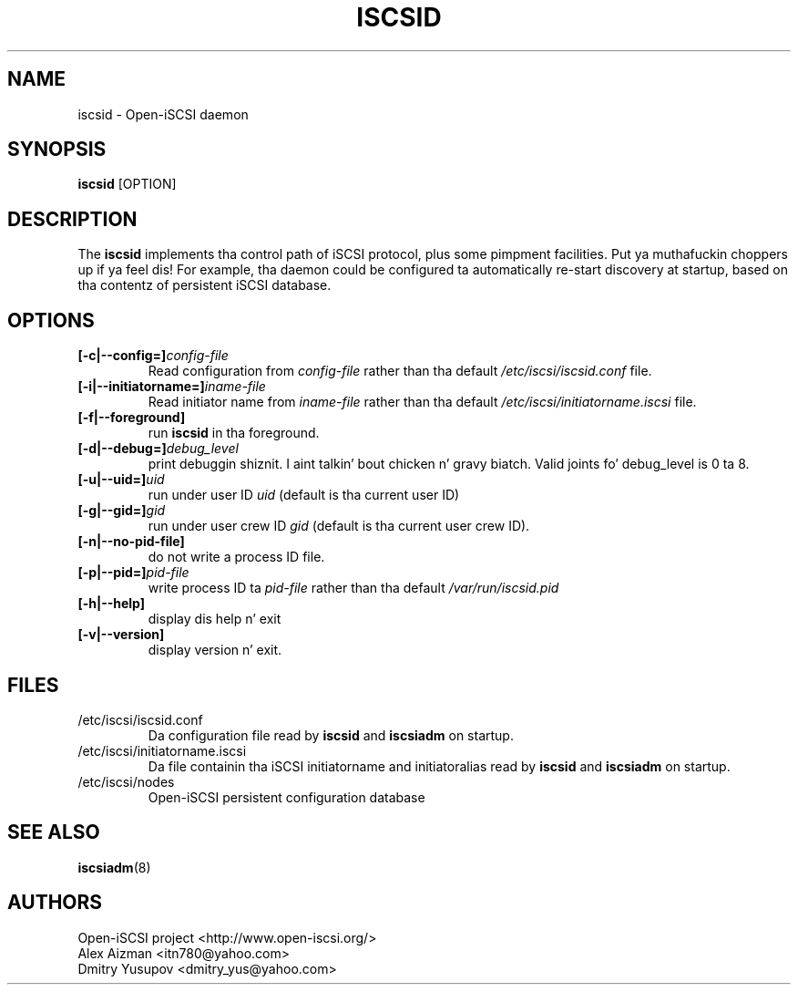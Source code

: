 .TH ISCSID 8 "July 2005" "" "Linux Administratorz Manual"
.SH NAME
iscsid \- Open-iSCSI daemon
.SH SYNOPSIS
.BI iscsid
[OPTION]
.SH "DESCRIPTION"
The
.B iscsid
implements tha control path of iSCSI protocol, plus some pimpment
facilities. Put ya muthafuckin choppers up if ya feel dis! For example, tha daemon could be configured ta automatically 
re-start discovery at startup, based on tha contentz of persistent 
iSCSI database.
.SH OPTIONS
.TP
.BI [-c|--config=]\fIconfig\-file\fP
Read configuration from \fIconfig\-file\fR rather than tha default
\fI/etc/iscsi/iscsid.conf\fR file.
.TP
.BI [-i|--initiatorname=]\fIiname\-file\fP
Read initiator name from \fIiname\-file\fR rather than tha default
\fI/etc/iscsi/initiatorname.iscsi\fR file.
.TP
.BI [-f|--foreground]
run
.B iscsid
in tha foreground.
.TP
.BI [-d|--debug=]\fIdebug_level\fP
print debuggin shiznit. I aint talkin' bout chicken n' gravy biatch. Valid joints fo' debug_level is 0 ta 8.
.TP
.BI [-u|--uid=]\fIuid\fP
run under user ID \fIuid\fR (default is tha current user ID)
.TP
.BI [-g|--gid=]\fIgid\fP
run under user crew ID \fIgid\fR (default is tha current user crew ID).
.TP
.BI [-n|--no-pid-file]\fP
do not write a process ID file.
.TP
.BI [-p|--pid=]\fIpid\-file\fP
write process ID ta \fIpid\-file\fR rather than tha default
\fI/var/run/iscsid.pid\fR
.TP
.BI [-h|--help]
display dis help n' exit
.TP
.BI [-v|--version]
display version n' exit.

.SH FILES
.TP
/etc/iscsi/iscsid.conf
Da configuration file read by
.B iscsid
and
.B iscsiadm
on startup.
.TP
/etc/iscsi/initiatorname.iscsi
Da file containin tha iSCSI initiatorname
and initiatoralias read by
.B iscsid
and
.B iscsiadm
on startup.
.TP
/etc/iscsi/nodes
Open-iSCSI persistent configuration database

.SH "SEE ALSO"
.BR iscsiadm (8)

.SH AUTHORS
Open-iSCSI project <http://www.open-iscsi.org/>
.br
Alex Aizman <itn780@yahoo.com>
.br
Dmitry Yusupov <dmitry_yus@yahoo.com>
